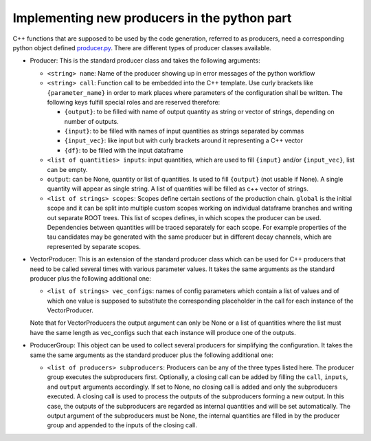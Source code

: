 Implementing new producers in the python part
=============================================

C++ functions that are supposed to be used by the code generation, referred to as producers, need a corresponding python object defined producer.py_.
There are different types of producer classes available.

.. _producer.py: https://github.com/KIT-CMS/CROWN/blob/main/code_generation/producer.py

- Producer: This is the standard producer class and takes the following arguments:

  - ``<string> name``: Name of the producer showing up in error messages of the python workflow
  - ``<string> call``: Function call to be embedded into the C++ template. Use curly brackets like ``{parameter_name}`` in order to mark places where parameters of the configuration shall be written. The following keys fulfill special roles and are reserved therefore:

    - ``{output}``: to be filled with name of output quantity as string or vector of strings, depending on number of outputs.
    - ``{input}``: to be filled with names of input quantities as strings separated by commas
    - ``{input_vec}``: like input but with curly brackets around it representing a C++ vector
    - ``{df}``: to be filled with the input dataframe

  - ``<list of quantities> inputs``: input quantities, which are used to fill ``{input}`` and/or ``{input_vec}``, list can be empty.
  - ``output``: can be None, quantity or list of quantities. Is used to fill ``{output}`` (not usable if None). A single quantity will appear as single string. A list of quantities will be filled as c++ vector of strings.
  - ``<list of strings> scopes``: Scopes define certain sections of the production chain. ``global`` is the initial scope and it can be split into multiple custom scopes working on individual dataframe branches and writing out separate ROOT trees. This list of scopes defines, in which scopes the producer can be used. Dependencies between quantities will be traced separately for each scope. For example properties of the tau candidates may be generated with the same producer but in different decay channels, which are represented by separate scopes.

- VectorProducer: This is an extension of the standard producer class which can be used for C++ producers that need to be called several times with various parameter values. It takes the same arguments as the standard producer plus the following additional one:

  - ``<list of strings> vec_configs``: names of config parameters which contain a list of values and of which one value is supposed to substitute the corresponding placeholder in the call for each instance of the VectorProducer.

  Note that for VectorProducers the output argument can only be None or a list of quantities where the list must have the same length as vec_configs such that each instance will produce one of the outputs.

- ProducerGroup: This object can be used to collect several producers for simplifying the configuration. It takes the same the same arguments as the standard producer plus the following additional one:

  - ``<list of producers> subproducers``: Producers can be any of the three types listed here. The producer group executes the subproducers first. Optionally, a closing call can be added by filling the ``call``, ``inputs``, and ``output`` arguments accordingly. If set to None, no closing call is added and only the subproducers executed. A closing call is used to process the outputs of the subproducers forming a new output. In this case, the outputs of the subproducers are regarded as internal quantities and will be set automatically. The output argument of the subproducers must be None, the internal quantities are filled in by the producer group and appended to the inputs of the closing call.
